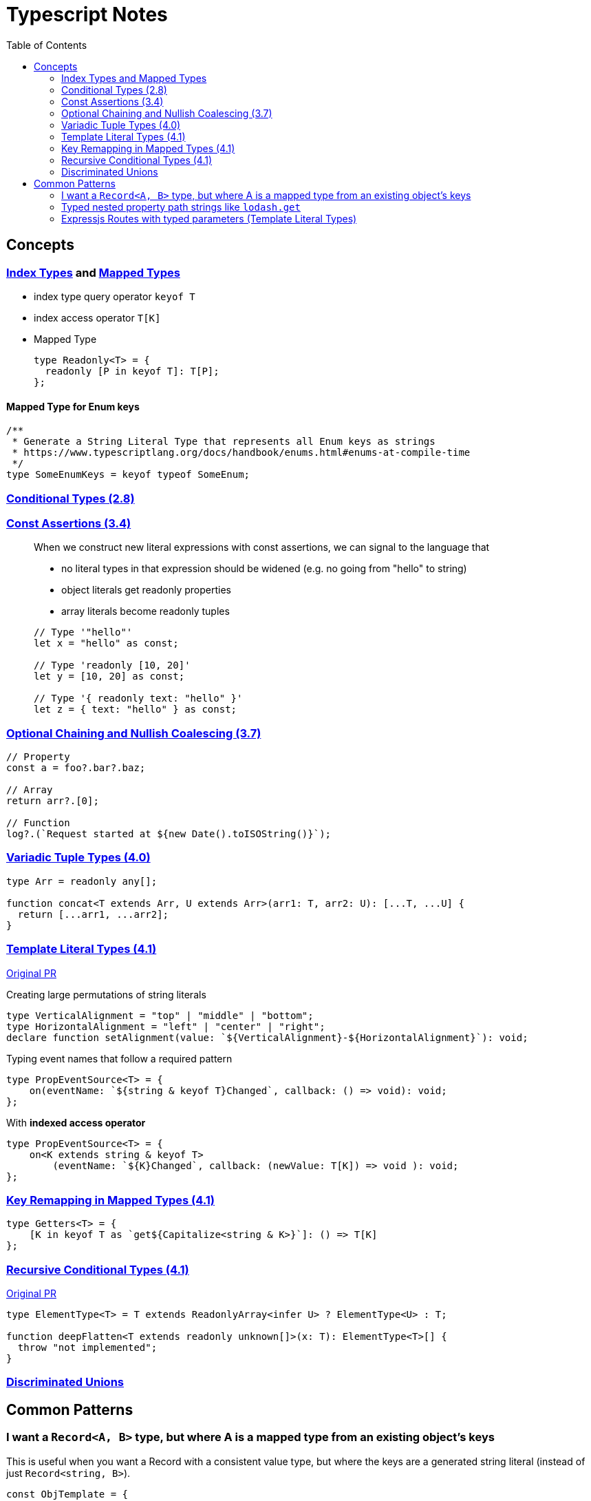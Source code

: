 = Typescript Notes
:toc:

== Concepts

=== https://www.typescriptlang.org/docs/handbook/advanced-types.html#index-types[Index Types] and https://www.typescriptlang.org/docs/handbook/advanced-types.html#mapped-types[Mapped Types]

* index type query operator `keyof T`
* index access operator `T[K]`
* Mapped Type
+
```typescript
type Readonly<T> = {
  readonly [P in keyof T]: T[P];
};
```

==== Mapped Type for Enum keys

```typescript
/**
 * Generate a String Literal Type that represents all Enum keys as strings
 * https://www.typescriptlang.org/docs/handbook/enums.html#enums-at-compile-time
 */
type SomeEnumKeys = keyof typeof SomeEnum;
```

=== https://www.typescriptlang.org/docs/handbook/release-notes/typescript-2-8.html#conditional-types[Conditional Types (2.8)]

=== https://www.typescriptlang.org/docs/handbook/release-notes/typescript-3-4.html#const-assertions[Const Assertions (3.4)]
____
When we construct new literal expressions with const assertions, we can signal to the language that

* no literal types in that expression should be widened (e.g. no going from "hello" to string)
* object literals get readonly properties
* array literals become readonly tuples

```typescript
// Type '"hello"'
let x = "hello" as const;

// Type 'readonly [10, 20]'
let y = [10, 20] as const;

// Type '{ readonly text: "hello" }'
let z = { text: "hello" } as const;
```
____

=== https://www.typescriptlang.org/docs/handbook/release-notes/typescript-3-7.html#optional-chaining[Optional Chaining and Nullish Coalescing (3.7)]

```typescript
// Property
const a = foo?.bar?.baz;

// Array
return arr?.[0];

// Function
log?.(`Request started at ${new Date().toISOString()}`);
```

=== https://www.typescriptlang.org/docs/handbook/release-notes/typescript-4-0.html#variadic-tuple-types[Variadic Tuple Types (4.0)]

```typescript
type Arr = readonly any[];

function concat<T extends Arr, U extends Arr>(arr1: T, arr2: U): [...T, ...U] {
  return [...arr1, ...arr2];
}
```

=== https://www.typescriptlang.org/docs/handbook/release-notes/typescript-4-1.html#template-literal-types[Template Literal Types (4.1)] 

https://github.com/microsoft/TypeScript/pull/40336[Original PR]

Creating large permutations of string literals
```typescript
type VerticalAlignment = "top" | "middle" | "bottom";
type HorizontalAlignment = "left" | "center" | "right";
declare function setAlignment(value: `${VerticalAlignment}-${HorizontalAlignment}`): void;
```

Typing event names that follow a required pattern
```typescript
type PropEventSource<T> = {
    on(eventName: `${string & keyof T}Changed`, callback: () => void): void;
};
```

With **indexed access operator**
```typescript
type PropEventSource<T> = {
    on<K extends string & keyof T>
        (eventName: `${K}Changed`, callback: (newValue: T[K]) => void ): void;
};
```

=== https://www.typescriptlang.org/docs/handbook/release-notes/typescript-4-1.html#key-remapping-in-mapped-types[Key Remapping in Mapped Types (4.1)]

```typescript
type Getters<T> = {
    [K in keyof T as `get${Capitalize<string & K>}`]: () => T[K]
};
```

=== https://www.typescriptlang.org/docs/handbook/release-notes/typescript-4-1.html#recursive-conditional-types[Recursive Conditional Types (4.1)]

https://github.com/microsoft/TypeScript/pull/40002[Original PR]

```typescript
type ElementType<T> = T extends ReadonlyArray<infer U> ? ElementType<U> : T;

function deepFlatten<T extends readonly unknown[]>(x: T): ElementType<T>[] {
  throw "not implemented";
}
```

=== https://www.typescriptlang.org/docs/handbook/unions-and-intersections.html#discriminating-unions[Discriminated Unions]

== Common Patterns

=== I want a `Record<A, B>` type, but where A is a mapped type from an existing object's keys
This is useful when you want a Record with a consistent value type, but where the keys are a generated string literal (instead of just `Record<string, B>`).

```typescript
const ObjTemplate = {
  key1: value1,
  key2: value2
} as const;

const Obj: { [key in keyof typeof ObjTemplate]: ValueType } = ObjTemplate;
```

=== Typed nested property path strings like `lodash.get`

From https://stackoverflow.com/a/65140399[here]

```typescript
type Path<T> = T extends Array<any>
  ? `${number}` | `${number}.${Path<T[number]>}`
  : T extends object
  ? {
      [P in keyof T]: (P & string) | `${P & string}.${Path<T[P]>}`
    }[keyof T]
  : never
```

See "Expressjs Routes with typed parameters" for another possible solution to this.

=== Expressjs Routes with typed parameters (Template Literal Types)
From https://davidtimms.github.io/programming-languages/typescript/2020/11/20/exploring-template-literal-types-in-typescript-4.1.html[Exploring Template Literal Types in TypeScript 4.1]

```typescript
type PathParams<Path extends string> =
    Path extends `:${infer Param}/${infer Rest}` ? Param | PathParams<Rest> :
    Path extends `:${infer Param}` ? Param :
    Path extends `${infer _Prefix}:${infer Rest}` ? PathParams<`:${Rest}`> :
    never;
```
